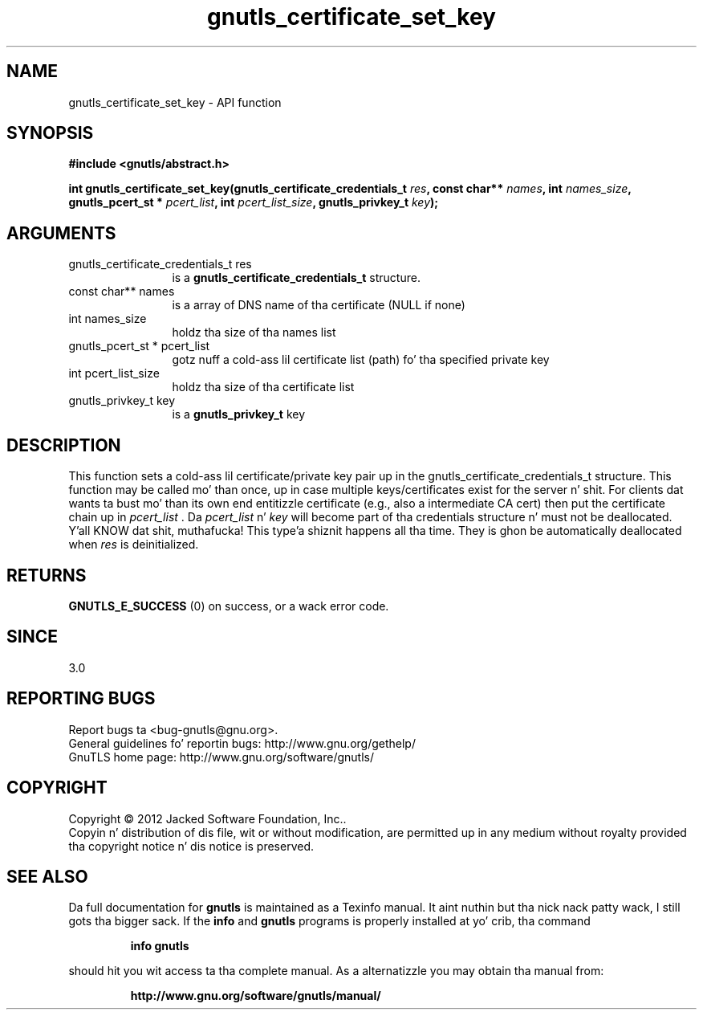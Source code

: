 .\" DO NOT MODIFY THIS FILE!  Dat shiznit was generated by gdoc.
.TH "gnutls_certificate_set_key" 3 "3.1.15" "gnutls" "gnutls"
.SH NAME
gnutls_certificate_set_key \- API function
.SH SYNOPSIS
.B #include <gnutls/abstract.h>
.sp
.BI "int gnutls_certificate_set_key(gnutls_certificate_credentials_t " res ", const char** " names ", int " names_size ", gnutls_pcert_st * " pcert_list ", int " pcert_list_size ", gnutls_privkey_t " key ");"
.SH ARGUMENTS
.IP "gnutls_certificate_credentials_t res" 12
is a \fBgnutls_certificate_credentials_t\fP structure.
.IP "const char** names" 12
is a array of DNS name of tha certificate (NULL if none)
.IP "int names_size" 12
holdz tha size of tha names list
.IP "gnutls_pcert_st * pcert_list" 12
gotz nuff a cold-ass lil certificate list (path) fo' tha specified private key
.IP "int pcert_list_size" 12
holdz tha size of tha certificate list
.IP "gnutls_privkey_t key" 12
is a \fBgnutls_privkey_t\fP key
.SH "DESCRIPTION"
This function sets a cold-ass lil certificate/private key pair up in the
gnutls_certificate_credentials_t structure.  This function may be
called mo' than once, up in case multiple keys/certificates exist for
the server n' shit.  For clients dat wants ta bust mo' than its own end
entitizzle certificate (e.g., also a intermediate CA cert) then put
the certificate chain up in  \fIpcert_list\fP . Da  \fIpcert_list\fP n'  \fIkey\fP will
become part of tha credentials structure n' must not
be deallocated. Y'all KNOW dat shit, muthafucka! This type'a shiznit happens all tha time. They is ghon be automatically deallocated when  \fIres\fP is deinitialized.
.SH "RETURNS"
\fBGNUTLS_E_SUCCESS\fP (0) on success, or a wack error code.
.SH "SINCE"
3.0
.SH "REPORTING BUGS"
Report bugs ta <bug-gnutls@gnu.org>.
.br
General guidelines fo' reportin bugs: http://www.gnu.org/gethelp/
.br
GnuTLS home page: http://www.gnu.org/software/gnutls/

.SH COPYRIGHT
Copyright \(co 2012 Jacked Software Foundation, Inc..
.br
Copyin n' distribution of dis file, wit or without modification,
are permitted up in any medium without royalty provided tha copyright
notice n' dis notice is preserved.
.SH "SEE ALSO"
Da full documentation for
.B gnutls
is maintained as a Texinfo manual. It aint nuthin but tha nick nack patty wack, I still gots tha bigger sack.  If the
.B info
and
.B gnutls
programs is properly installed at yo' crib, tha command
.IP
.B info gnutls
.PP
should hit you wit access ta tha complete manual.
As a alternatizzle you may obtain tha manual from:
.IP
.B http://www.gnu.org/software/gnutls/manual/
.PP
